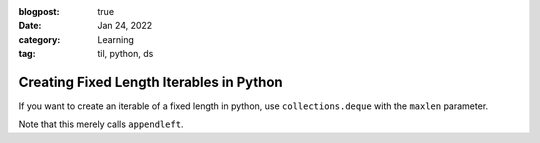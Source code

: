 :blogpost: true
:date: Jan 24, 2022
:category: Learning
:tag: til, python, ds

============================================
Creating Fixed Length Iterables in Python
============================================


If you want to create an iterable of a fixed length in python, use
``collections.deque`` with the ``maxlen`` parameter.

.. code-block:: python
   :linenos:

   import collections

   fixed_list = collections.deque(5*[None], 10)

   # this is now a fixed list of items 10.
   # by _appending_ more items, you'd be dropping items
   # from the beginning.

   fixed_list.append(1)
   print(fixed_list)

Note that this merely calls ``appendleft``.
